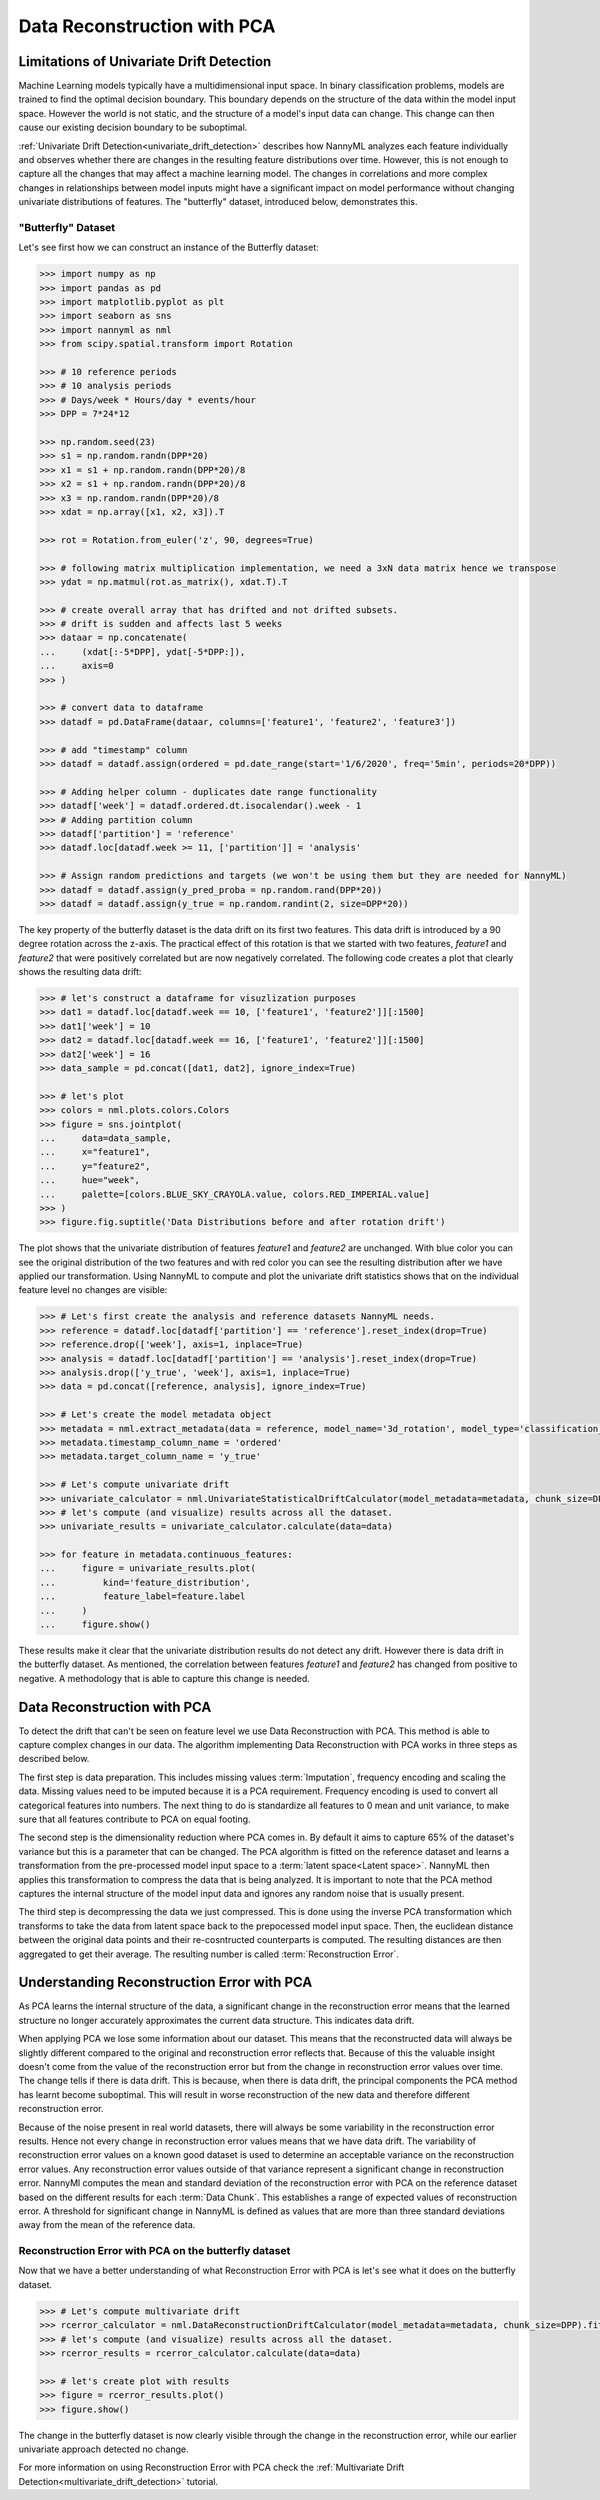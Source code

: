 .. _data-reconstruction-pca:

============================
Data Reconstruction with PCA
============================

Limitations of Univariate Drift Detection
-----------------------------------------

Machine Learning models typically have a multidimensional input space. In binary
classification problems, models are trained to find the optimal decision
boundary. This boundary depends on the structure of the data within the model input
space. However the world is not static, and the structure of a model's input data can
change. This change can then cause our existing decision boundary to be suboptimal.

:ref:`Univariate Drift Detection<univariate_drift_detection>` describes how NannyML analyzes
each feature individually and
observes whether there are changes in the resulting feature distributions over time. However,
this is not enough to capture all the changes that may affect a machine learning model.
The changes in correlations and more complex changes in relationships between model inputs might have
a significant impact on model performance without changing univariate distributions of features.
The "butterfly" dataset, introduced below, demonstrates this.

"Butterfly" Dataset
~~~~~~~~~~~~~~~~~~~

Let's see first how we can construct an instance of the Butterfly dataset:

.. code-block:: python

    >>> import numpy as np
    >>> import pandas as pd
    >>> import matplotlib.pyplot as plt
    >>> import seaborn as sns
    >>> import nannyml as nml
    >>> from scipy.spatial.transform import Rotation

    >>> # 10 reference periods
    >>> # 10 analysis periods
    >>> # Days/week * Hours/day * events/hour
    >>> DPP = 7*24*12

    >>> np.random.seed(23)
    >>> s1 = np.random.randn(DPP*20)
    >>> x1 = s1 + np.random.randn(DPP*20)/8
    >>> x2 = s1 + np.random.randn(DPP*20)/8
    >>> x3 = np.random.randn(DPP*20)/8
    >>> xdat = np.array([x1, x2, x3]).T

    >>> rot = Rotation.from_euler('z', 90, degrees=True)

    >>> # following matrix multiplication implementation, we need a 3xN data matrix hence we transpose
    >>> ydat = np.matmul(rot.as_matrix(), xdat.T).T

    >>> # create overall array that has drifted and not drifted subsets.
    >>> # drift is sudden and affects last 5 weeks
    >>> dataar = np.concatenate(
    ...     (xdat[:-5*DPP], ydat[-5*DPP:]),
    ...     axis=0
    >>> )

    >>> # convert data to dataframe
    >>> datadf = pd.DataFrame(dataar, columns=['feature1', 'feature2', 'feature3'])

    >>> # add "timestamp" column
    >>> datadf = datadf.assign(ordered = pd.date_range(start='1/6/2020', freq='5min', periods=20*DPP))

    >>> # Adding helper column - duplicates date range functionality
    >>> datadf['week'] = datadf.ordered.dt.isocalendar().week - 1
    >>> # Adding partition column
    >>> datadf['partition'] = 'reference'
    >>> datadf.loc[datadf.week >= 11, ['partition']] = 'analysis'

    >>> # Assign random predictions and targets (we won't be using them but they are needed for NannyML)
    >>> datadf = datadf.assign(y_pred_proba = np.random.rand(DPP*20))
    >>> datadf = datadf.assign(y_true = np.random.randint(2, size=DPP*20))

The key property of the butterfly dataset is the data drift on its first two features.
This data drift is introduced by a 90 degree rotation across the z-axis. The practical effect
of this rotation is that we started with two features, `feature1` and `feature2` that were positively correlated
but are now negatively correlated. The following code creates a plot that clearly shows the
resulting data drift:

.. code-block:: python

    >>> # let's construct a dataframe for visuzlization purposes
    >>> dat1 = datadf.loc[datadf.week == 10, ['feature1', 'feature2']][:1500]
    >>> dat1['week'] = 10
    >>> dat2 = datadf.loc[datadf.week == 16, ['feature1', 'feature2']][:1500]
    >>> dat2['week'] = 16
    >>> data_sample = pd.concat([dat1, dat2], ignore_index=True)

    >>> # let's plot
    >>> colors = nml.plots.colors.Colors
    >>> figure = sns.jointplot(
    ...     data=data_sample,
    ...     x="feature1",
    ...     y="feature2",
    ...     hue="week",
    ...     palette=[colors.BLUE_SKY_CRAYOLA.value, colors.RED_IMPERIAL.value]
    >>> )
    >>> figure.fig.suptitle('Data Distributions before and after rotation drift')

.. image:: ../_static/butterfly-scatterplot.svg


The plot shows that the univariate distribution of features `feature1` and
`feature2` are unchanged. With blue color you can see the original distribution
of the two features and with red color you can see the resulting distribution
after we have applied our transformation. Using NannyML to compute and plot the univariate
drift statistics shows that on the individual feature level no changes are visible:

.. code-block:: python

    >>> # Let's first create the analysis and reference datasets NannyML needs.
    >>> reference = datadf.loc[datadf['partition'] == 'reference'].reset_index(drop=True)
    >>> reference.drop(['week'], axis=1, inplace=True)
    >>> analysis = datadf.loc[datadf['partition'] == 'analysis'].reset_index(drop=True)
    >>> analysis.drop(['y_true', 'week'], axis=1, inplace=True)
    >>> data = pd.concat([reference, analysis], ignore_index=True)

    >>> # Let's create the model metadata object
    >>> metadata = nml.extract_metadata(data = reference, model_name='3d_rotation', model_type='classification_binary')
    >>> metadata.timestamp_column_name = 'ordered'
    >>> metadata.target_column_name = 'y_true'

    >>> # Let's compute univariate drift
    >>> univariate_calculator = nml.UnivariateStatisticalDriftCalculator(model_metadata=metadata, chunk_size=DPP).fit(reference_data=reference)
    >>> # let's compute (and visualize) results across all the dataset.
    >>> univariate_results = univariate_calculator.calculate(data=data)

    >>> for feature in metadata.continuous_features:
    ...     figure = univariate_results.plot(
    ...         kind='feature_distribution',
    ...         feature_label=feature.label
    ...     )
    ...     figure.show()

.. image:: ../_static/butterfly-univariate-drift-joyplot-feature1.svg

.. image:: ../_static/butterfly-univariate-drift-joyplot-feature2.svg

.. image:: ../_static/butterfly-univariate-drift-joyplot-feature3.svg

These results make it clear that the univariate distribution results do not detect any drift.
However there is data drift in the butterfly dataset. As mentioned, the correlation between features
`feature1` and `feature2` has changed from positive to negative.
A methodology that is able to capture this change is needed.

Data Reconstruction with PCA
----------------------------

To detect the drift that can't be seen on feature level we use Data Reconstruction with PCA.
This method is able to capture
complex changes in our data. The algorithm implementing Data Reconstruction with PCA
works in three steps as described below.

The first step is data preparation. This includes missing values :term:`Imputation`,
frequency encoding and scaling the data. Missing values need to be imputed because it is a PCA requirement.
Frequency encoding is used to convert all categorical features into numbers. The next thing to do
is standardize all features to 0 mean and unit variance, to make sure that all features
contribute to PCA on equal footing.

The second step is the dimensionality reduction where PCA comes in.
By default it aims to capture 65% of the dataset's variance but this is a parameter that
can be changed. The PCA algorithm is fitted on the reference dataset and
learns a transformation from the pre-processed model input space to a :term:`latent space<Latent space>`.
NannyML then applies this transformation to compress the data that is
being analyzed. It is important to note that the PCA method captures the internal structure of the
model input data and ignores any random noise that is usually present.


The third step is decompressing the data we just compressed.
This is done using the inverse PCA transformation which transforms to take the data from latent space
back to the prepocessed model input space.
Then, the euclidean distance between the original data points and their re-cosntructed counterparts
is computed. The resulting distances are then aggregated to get their average. The resulting
number is called :term:`Reconstruction Error`.


Understanding Reconstruction Error with PCA
-------------------------------------------

As PCA learns the internal structure of the data, a significant change in the reconstruction error means
that the learned structure no longer accurately approximates the current data structure. This indicates data drift.


When applying PCA we lose some information about our dataset.
This means that the reconstructed data will always be slightly different compared to the original
and reconstruction error reflects that.
Because of this the valuable insight doesn't come from the value of the reconstruction
error but from the change in reconstruction error values over time.
The change tells if there is data drift. This is because, when there is
data drift, the principal components the PCA method has learnt become suboptimal.
This will result in worse reconstruction of the new data and
therefore different reconstruction error.

Because of the noise present in real world datasets, there will always be some
variability in the reconstruction error results. Hence not every change in reconstruction
error values means that we have data drift. The variability of reconstruction error
values on a known good dataset is used to determine an acceptable
variance on the reconstruction error values. Any reconstruction error values outside of that
variance represent a significant change in reconstruction error. NannyMl computes the mean
and standard deviation of the reconstruction error with PCA on the reference
dataset based on the different results for each :term:`Data Chunk`. This establishes
a range of expected values of reconstruction error. A threshold for significant change
in NannyML is defined as values that are more than three standard deviations away from the mean
of the reference data.

Reconstruction Error with PCA on the butterfly dataset
~~~~~~~~~~~~~~~~~~~~~~~~~~~~~~~~~~~~~~~~~~~~~~~~~~~~~~

Now that we have a better understanding of what Reconstruction Error with PCA is let's see
what it does on the butterfly dataset.


.. code-block:: python

    >>> # Let's compute multivariate drift
    >>> rcerror_calculator = nml.DataReconstructionDriftCalculator(model_metadata=metadata, chunk_size=DPP).fit(reference_data=reference)
    >>> # let's compute (and visualize) results across all the dataset.
    >>> rcerror_results = rcerror_calculator.calculate(data=data)

    >>> # let's create plot with results
    >>> figure = rcerror_results.plot()
    >>> figure.show()


.. image:: ../_static/butterfly-multivariate-drift.svg


The change in the butterfly dataset is now clearly visible through the change in the
reconstruction error, while our earlier univariate approach detected no change.

For more information on using Reconstruction Error with PCA check
the :ref:`Multivariate Drift Detection<multivariate_drift_detection>` tutorial.
